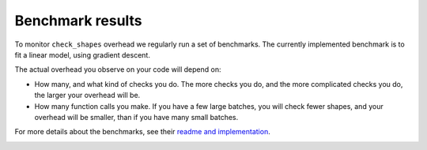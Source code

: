 -----------------
Benchmark results
-----------------

To monitor ``check_shapes`` overhead we regularly run a set of benchmarks. The currently implemented
benchmark is to fit a linear model, using gradient descent.

The actual overhead you observe on your code will depend on:

* How many, and what kind of checks you do. The more checks you do, and the more complicated checks
  you do, the larger your overhead will be.

* How many function calls you make. If you have a few large batches, you will check fewer shapes,
  and your overhead will be smaller, than if you have many small batches.

For more details about the benchmarks, see their
`readme and implementation <https://github.com/GPflow/check_shapes/tree/develop/benchmark>`_.

.. image:: https://gpflow.github.io/check_shapes/benchmark_plots/overhead.png
  :alt: Plots of check_shapes overhead over time.
